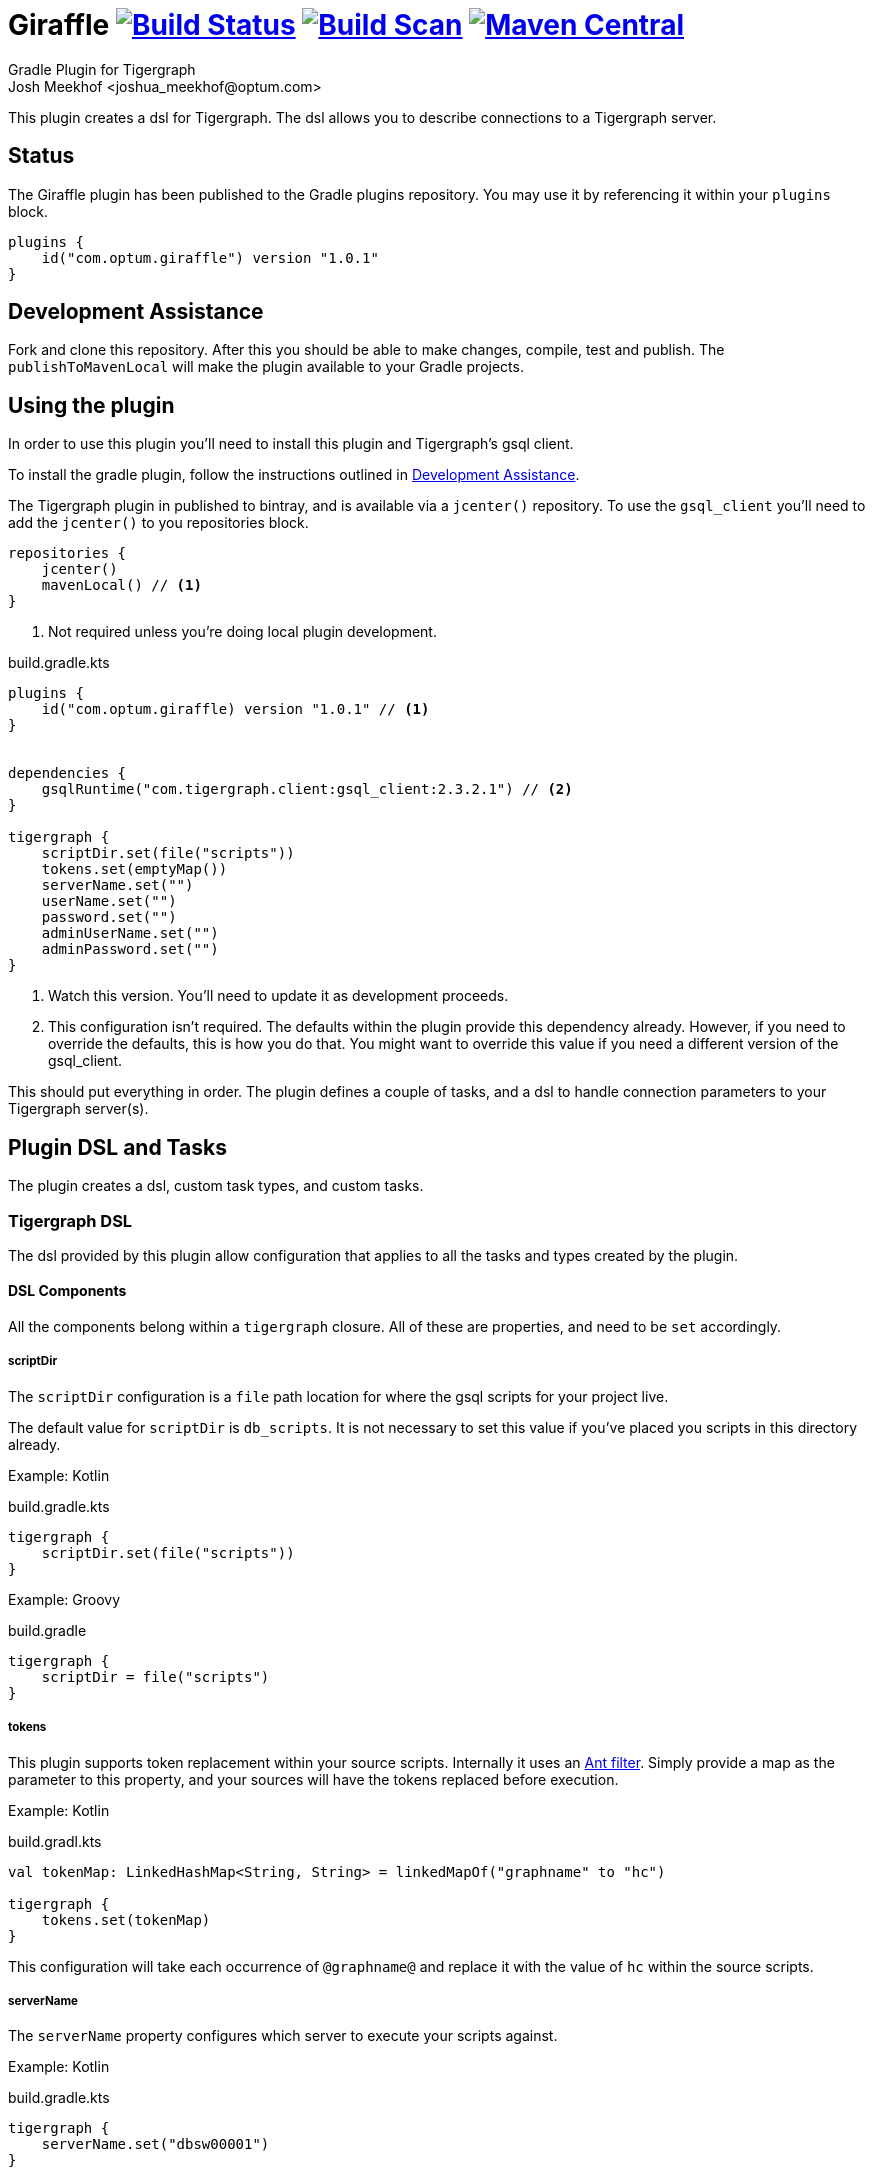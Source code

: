 :maven-metadata: plugins.gradle.org/m2/com/optum/giraffle/giraffle
:travis: https://travis-ci.org/Optum/giraffle
:gradle-plugins-portal: https://plugins.gradle.org/plugin/com.optum.giraffle
:tigergraph-gsql-doc: https://docs.tigergraph.com/dev/using-a-remote-gsql-client
:maven-local-repo: https://maven.apache.org/plugins/maven-install-plugin/examples/specific-local-repo.html
:ant-filter: https://ant.apache.org/manual/api/org/apache/tools/ant/filters/ReplaceTokens.html
:properties-plugin: https://github.com/stevesaliman/gradle-properties-plugin

= Giraffle image:{travis}.svg?branch=master["Build Status",link="{travis}"] image:https://img.shields.io/badge/build-scan-green.svg["Build Scan", link="https://gradle.com/s/t5o47lemezqt6"] image:https://img.shields.io/maven-metadata/v/https/{maven-metadata}/maven-metadata.xml.svg?label=gradlePluginPortal["Maven Central",link="{gradle-plugins-portal}"]
Gradle Plugin for Tigergraph
Josh Meekhof <joshua_meekhof@optum.com>

:toc:
:homepage: https://github.com/Optum/Giraffle.git

This plugin creates a dsl for Tigergraph. The dsl allows you to describe
connections to a Tigergraph server.

== Status
The Giraffle plugin has been published to the Gradle plugins repository. You
may use it by referencing it within your `plugins` block.

[source,gradle]
----
plugins {
    id("com.optum.giraffle") version "1.0.1"
}
----

[#assist]
== Development Assistance
Fork and clone this repository. After this you should be able to make changes,
compile, test and publish.  The `publishToMavenLocal` will make the plugin
available to your Gradle projects.

[#plugin-use]
== Using the plugin
In order to use this plugin you'll need to install this plugin and Tigergraph's
gsql client.

To install the gradle plugin, follow the instructions outlined in <<assist>>.

The Tigergraph plugin in published to bintray, and is available via a
`jcenter()` repository. To use the `gsql_client` you'll need to add the
`jcenter()` to you repositories block.

[source,gradle]
----
repositories {
    jcenter()
    mavenLocal() // <1>
}
----
<1> Not required unless you're doing local plugin development.

build.gradle.kts
[source,kotlin]
----
plugins {
    id("com.optum.giraffle) version "1.0.1" // <1>
}


dependencies {
    gsqlRuntime("com.tigergraph.client:gsql_client:2.3.2.1") // <2>
}

tigergraph {
    scriptDir.set(file("scripts"))
    tokens.set(emptyMap())
    serverName.set("")
    userName.set("")
    password.set("")
    adminUserName.set("")
    adminPassword.set("")
}
----
<1> Watch this version. You'll need to update it as development proceeds.
<2> This configuration isn't required. The defaults within the plugin provide
this dependency already. However, if you need to override the defaults, this is
how you do that. You might want to override this value if you need a different
version of the gsql_client.

This should put everything in order. The plugin defines a couple of tasks, and
a dsl to handle connection parameters to your Tigergraph server(s).

== Plugin DSL and Tasks
The plugin creates a dsl, custom task types, and custom tasks.

=== Tigergraph DSL
The dsl provided by this plugin allow configuration that applies to all the
tasks and types created by the plugin.

[#dsl-components]
==== DSL Components
All the components belong within a `tigergraph` closure. All of these are
properties, and need to be `set` accordingly.

===== scriptDir
The `scriptDir` configuration is a `file` path location for where the gsql
scripts for your project live.

The default value for `scriptDir` is `db_scripts`. It is not necessary to set
this value if you've placed you scripts in this directory already.

Example:
Kotlin

build.gradle.kts
[source,kotlin]
----
tigergraph {
    scriptDir.set(file("scripts"))
}
----

Example:
Groovy

build.gradle
[source,groovy]
----
tigergraph {
    scriptDir = file("scripts")
}
----

===== tokens
This plugin supports token replacement within your source scripts. Internally
it uses an {ant-filter}[Ant filter]. Simply provide a map as the parameter to
this property, and your sources will have the tokens replaced before execution.

Example:
Kotlin

build.gradl.kts
[source,kotlin]
----
val tokenMap: LinkedHashMap<String, String> = linkedMapOf("graphname" to "hc")

tigergraph {
    tokens.set(tokenMap)
}
----

This configuration will take each occurrence of `@graphname@` and replace it
with the value of `hc` within the source scripts.

===== serverName
The `serverName` property configures which server to execute your scripts
against.

Example:
Kotlin

build.gradle.kts
[source,kotlin]
----
tigergraph {
    serverName.set("dbsw00001")
}
----

===== userName
The `userName` property configures the username to use for connecting to
tigergraph. This is the default username to use. When a script requires
elevated privileges, see <<adminUserName>> and  <<superUser>>.

===== password
The `password` property configures the password to use for connecting to
tigergraph. This is property is used in conjunction with <<userName>>.

===== adminUserName
The `adminUserName` property configures the username to use for connecting to
tigergraph. This is used when the `superUser` property is set on a gsql script.
See <<superUser>>.

===== adminPassword
The `adminPassword` property configures the password to use for connecting to
tigergraph. This is property is used in conjunction with <<adminUserName>>.

=== gsqlCopyTasks
The plugin defines this task, and adds it to the project. This task copies
files from the <<dsl-components,scriptDir>> directory and copies the files to
the project's `buildDir`.

This is the step where token replacement occurs, as defined by the
<<dsl-components,tokens>> property.

=== gsqlTaskType
This defines a task type that allows you to execute your scripts against the
tigergraph server with the properties set by the <<Tigergraph DSL>>

To use this task type you simply need to define the name of the script to
execute, and optionally the <<superUser>> directive.

==== scriptPath
The path, relative to <<dsl-components,scriptDir>> to execute.

==== superUser
The directive that indicates whether this can be executed by the default user
(`false`), or the superUser (`true`).

== Examples
I like using this with plugin in conjunction with the
{properties-plugin}[Properties] plugin.
This allows you to use and configure different environments.

gradle.properties
[source,properties]
----
username=joe
password=joehasabadpassword
host=dbsrv001
graphname=hc
----

build.gradle.kts
[source,kotlin]
----
import com.optum.giraffle.tasks.GsqlCopySources
import com.optum.giraffle.tasks.GsqlTask

plugins {
    id("com.optum.giraffle") version "0.1.0"
}

repositories {
    mavenLocal()
    jcenter()
}

val graphname: String by project // <1>
val host: String by project
val username: String by project
val password: String by project
val tokenMap: LinkedHashMap<String, String> = linkedMapOf("graphname" to graphname) // <2>

tigergraph { // <3>
    scriptDir.set(file("db_scripts"))
    tokens.set(tokenMap)
    serverName.set(host)
    userName.set(username)
    password.set(password)
}

val createSchema by tasks.creating(GsqlTask::class) {
    group = "Tigergraph Schema"
    description = "Create the schema on the database"
    scriptPath = "schema.gsql" // <4>
    superUser = true // <5>
}

----
<1> `by project` is how you references project properties using the Kotlin DSL
for Gradle.
<2> This is how you create a Kotlin map to pass to a property.
<3> Our Tigergraph DSL. These settings apply for all interactions with
Tigergraph.
<4> The path to the source script relative to `scriptDir`.
<5> Informs the plugin which credentials to use.
